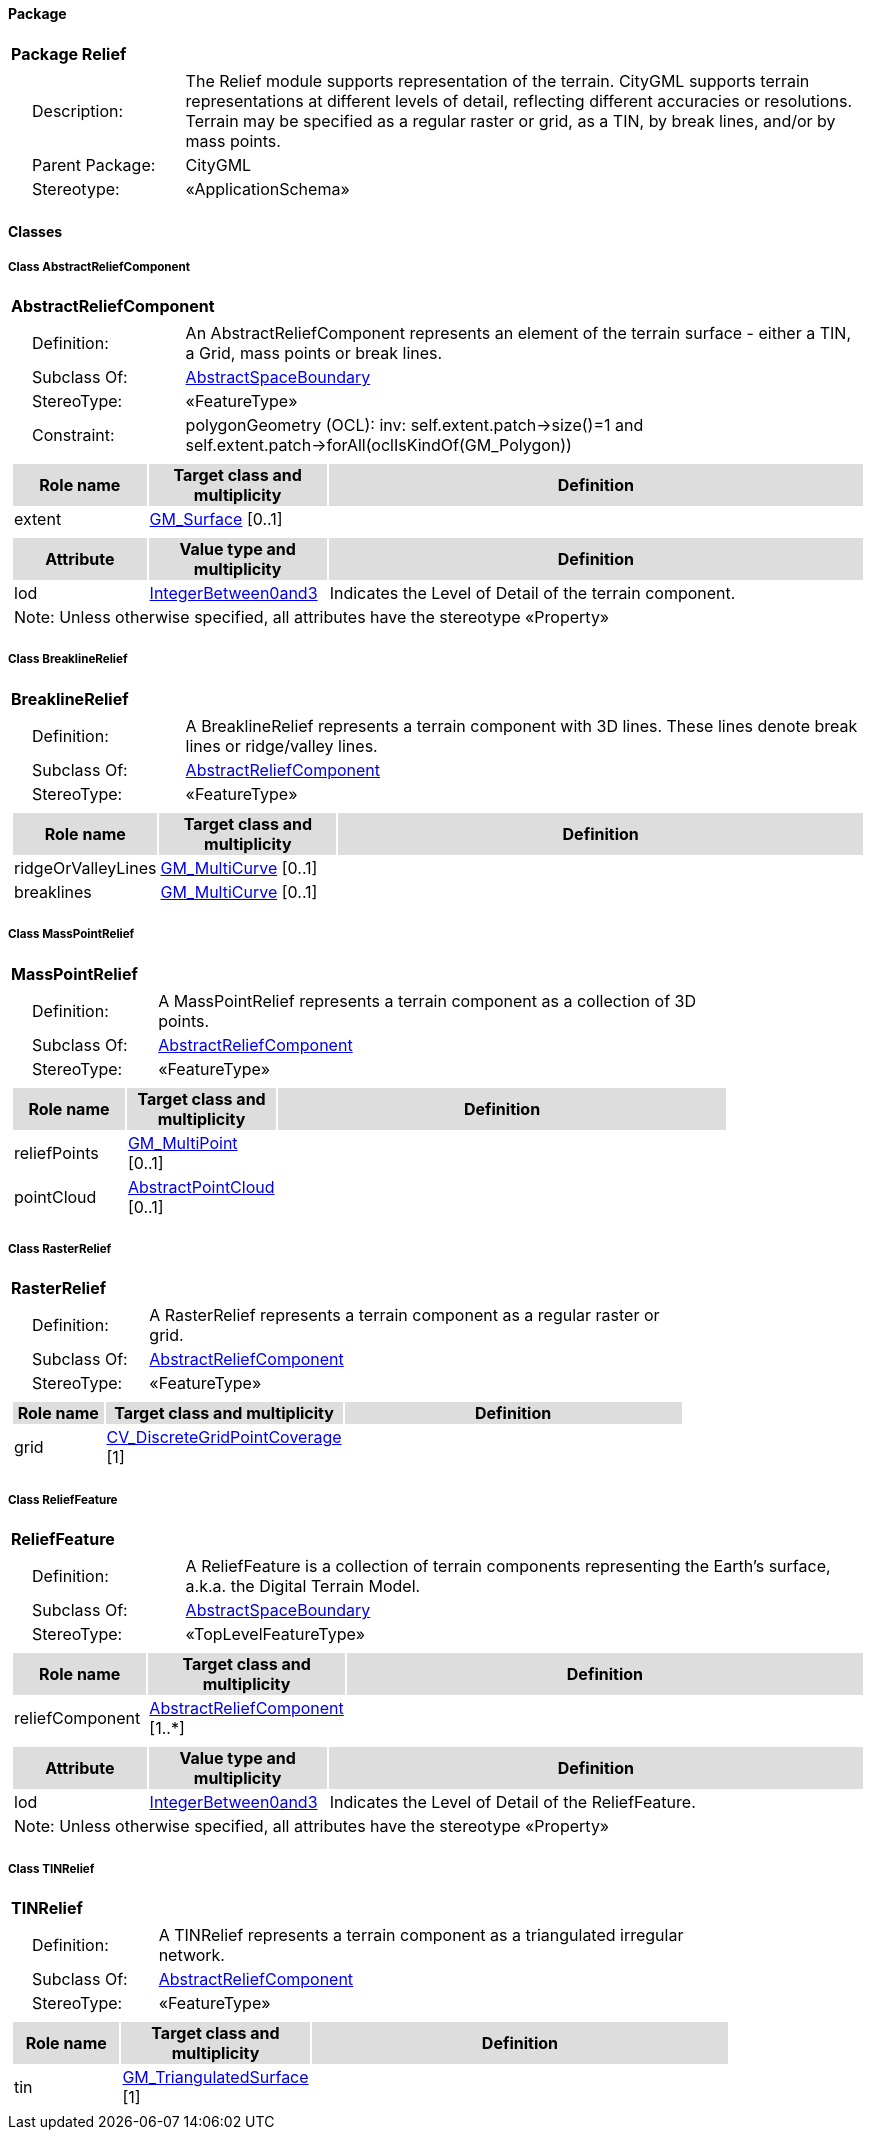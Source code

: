 [[Relief-package-dd]]
==== *Package*

[cols="1a"]
|===
|{set:cellbgcolor:#FFFFFF} *Package Relief*
|[cols="1,4",frame=none,grid=none]
!===
!{nbsp}{nbsp}{nbsp}{nbsp}Description: ! The Relief module supports representation of the terrain. CityGML supports terrain representations at different levels of detail, reflecting different accuracies or resolutions. Terrain may be specified as a regular raster or grid, as a TIN, by break lines, and/or by mass points. 
!{nbsp}{nbsp}{nbsp}{nbsp}Parent Package: ! CityGML
!{nbsp}{nbsp}{nbsp}{nbsp}Stereotype: ! «ApplicationSchema»
!===
|===

==== *Classes*

[[AbstractReliefComponent-section]]
===== *Class AbstractReliefComponent*

[cols="1a"]
|===
|*AbstractReliefComponent* 
|[cols="1,4",frame=none,grid=none]
!===
!{nbsp}{nbsp}{nbsp}{nbsp}Definition: ! An AbstractReliefComponent represents an element of the terrain surface - either a TIN, a Grid, mass points or break lines. 
!{nbsp}{nbsp}{nbsp}{nbsp}Subclass Of: ! <<AbstractSpaceBoundary-section,AbstractSpaceBoundary>> 
!{nbsp}{nbsp}{nbsp}{nbsp}StereoType: !  «FeatureType»
!{nbsp}{nbsp}{nbsp}{nbsp}Constraint: ! polygonGeometry (OCL): inv:
self.extent.patch->size()=1 and 
self.extent.patch->forAll(oclIsKindOf(GM_Polygon))    
!===
|[cols="15,20,60",frame=none,grid=none,options="header"]
!===
!{set:cellbgcolor:#DDDDDD} *Role name* !*Target class and multiplicity*  !*Definition*
!{set:cellbgcolor:#FFFFFF} extent 
!<<GM_Surface-section,GM_Surface>> 
 [0..1]
!
!===
|[cols="15,20,60",frame=none,grid=none,options="header"]
!===
!{set:cellbgcolor:#DDDDDD} *Attribute* !*Value type and multiplicity* !*Definition*
 
!{set:cellbgcolor:#FFFFFF} lod  !<<IntegerBetween0and3-section,IntegerBetween0and3>>  !Indicates the Level of Detail of the terrain component.
3+!{set:cellbgcolor:#FFFFFF} Note: Unless otherwise specified, all attributes have the stereotype «Property»
!===
|=== 

[[BreaklineRelief-section]]
===== *Class BreaklineRelief*

[cols="1a"]
|===
|*BreaklineRelief* 
|[cols="1,4",frame=none,grid=none]
!===
!{nbsp}{nbsp}{nbsp}{nbsp}Definition: ! A BreaklineRelief represents a terrain component with 3D lines. These lines denote break lines or ridge/valley lines. 
!{nbsp}{nbsp}{nbsp}{nbsp}Subclass Of: ! <<AbstractReliefComponent-section,AbstractReliefComponent>> 
!{nbsp}{nbsp}{nbsp}{nbsp}StereoType: !  «FeatureType»
!===
|[cols="15,20,60",frame=none,grid=none,options="header"]
!===
!{set:cellbgcolor:#DDDDDD} *Role name* !*Target class and multiplicity*  !*Definition*
!{set:cellbgcolor:#FFFFFF} ridgeOrValleyLines 
!<<GM_MultiCurve-section,GM_MultiCurve>> 
 [0..1]
!
!{set:cellbgcolor:#FFFFFF} breaklines 
!<<GM_MultiCurve-section,GM_MultiCurve>> 
 [0..1]
!
!===
|=== 

[[MassPointRelief-section]]
===== *Class MassPointRelief*

[cols="1a"]
|===
|*MassPointRelief* 
|[cols="1,4",frame=none,grid=none]
!===
!{nbsp}{nbsp}{nbsp}{nbsp}Definition: ! A MassPointRelief represents a terrain component as a collection of 3D points. 
!{nbsp}{nbsp}{nbsp}{nbsp}Subclass Of: ! <<AbstractReliefComponent-section,AbstractReliefComponent>> 
!{nbsp}{nbsp}{nbsp}{nbsp}StereoType: !  «FeatureType»
!===
|[cols="15,20,60",frame=none,grid=none,options="header"]
!===
!{set:cellbgcolor:#DDDDDD} *Role name* !*Target class and multiplicity*  !*Definition*
!{set:cellbgcolor:#FFFFFF} reliefPoints 
!<<GM_MultiPoint-section,GM_MultiPoint>> 
 [0..1]
!
!{set:cellbgcolor:#FFFFFF} pointCloud 
!<<AbstractPointCloud-section,AbstractPointCloud>> 
 [0..1]
!
!===
|=== 

[[RasterRelief-section]]
===== *Class RasterRelief*

[cols="1a"]
|===
|*RasterRelief* 
|[cols="1,4",frame=none,grid=none]
!===
!{nbsp}{nbsp}{nbsp}{nbsp}Definition: ! A RasterRelief represents a terrain component as a regular raster or grid. 
!{nbsp}{nbsp}{nbsp}{nbsp}Subclass Of: ! <<AbstractReliefComponent-section,AbstractReliefComponent>> 
!{nbsp}{nbsp}{nbsp}{nbsp}StereoType: !  «FeatureType»
!===
|[cols="15,20,60",frame=none,grid=none,options="header"]
!===
!{set:cellbgcolor:#DDDDDD} *Role name* !*Target class and multiplicity*  !*Definition*
!{set:cellbgcolor:#FFFFFF} grid 
!<<CV_DiscreteGridPointCoverage-section,CV_DiscreteGridPointCoverage>> 
 [1]
!
!===
|=== 

[[ReliefFeature-section]]
===== *Class ReliefFeature*

[cols="1a"]
|===
|*ReliefFeature* 
|[cols="1,4",frame=none,grid=none]
!===
!{nbsp}{nbsp}{nbsp}{nbsp}Definition: ! A ReliefFeature is a collection of terrain components representing the Earth's surface, a.k.a. the Digital Terrain Model. 
!{nbsp}{nbsp}{nbsp}{nbsp}Subclass Of: ! <<AbstractSpaceBoundary-section,AbstractSpaceBoundary>> 
!{nbsp}{nbsp}{nbsp}{nbsp}StereoType: !  «TopLevelFeatureType»
!===
|[cols="15,20,60",frame=none,grid=none,options="header"]
!===
!{set:cellbgcolor:#DDDDDD} *Role name* !*Target class and multiplicity*  !*Definition*
!{set:cellbgcolor:#FFFFFF} reliefComponent 
!<<AbstractReliefComponent-section,AbstractReliefComponent>> 
 [1..*]
!
!===
|[cols="15,20,60",frame=none,grid=none,options="header"]
!===
!{set:cellbgcolor:#DDDDDD} *Attribute* !*Value type and multiplicity* !*Definition*
 
!{set:cellbgcolor:#FFFFFF} lod  !<<IntegerBetween0and3-section,IntegerBetween0and3>>  !Indicates the Level of Detail of the ReliefFeature.
3+!{set:cellbgcolor:#FFFFFF} Note: Unless otherwise specified, all attributes have the stereotype «Property»
!===
|=== 

[[TINRelief-section]]
===== *Class TINRelief*

[cols="1a"]
|===
|*TINRelief* 
|[cols="1,4",frame=none,grid=none]
!===
!{nbsp}{nbsp}{nbsp}{nbsp}Definition: ! A TINRelief represents a terrain component as a triangulated irregular network. 
!{nbsp}{nbsp}{nbsp}{nbsp}Subclass Of: ! <<AbstractReliefComponent-section,AbstractReliefComponent>> 
!{nbsp}{nbsp}{nbsp}{nbsp}StereoType: !  «FeatureType»
!===
|[cols="15,20,60",frame=none,grid=none,options="header"]
!===
!{set:cellbgcolor:#DDDDDD} *Role name* !*Target class and multiplicity*  !*Definition*
!{set:cellbgcolor:#FFFFFF} tin 
!<<GM_TriangulatedSurface-section,GM_TriangulatedSurface>> 
 [1]
!
!===
|=== 
  



